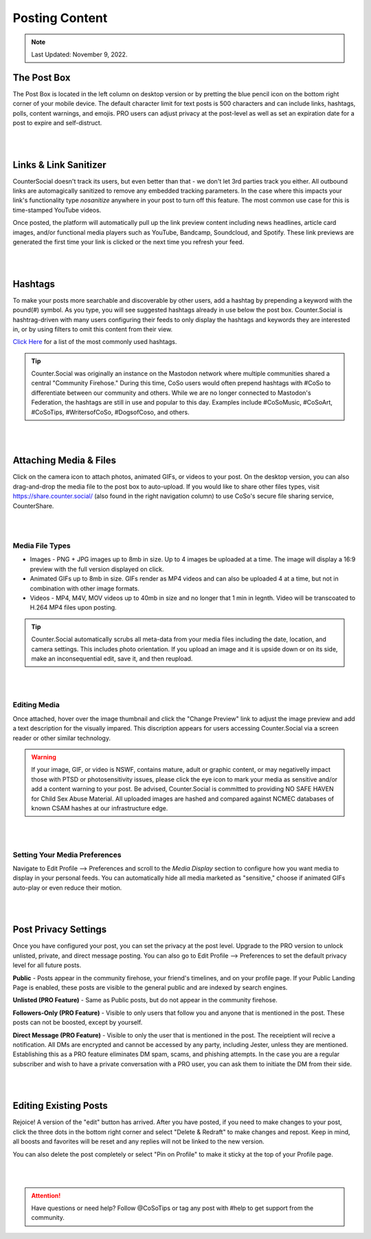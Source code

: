 Posting Content
=====

.. note:: Last Updated: November 9, 2022. 

The Post Box
------------
.. image:: img_postboxlegend.jpg

The Post Box is located in the left column on desktop version or by pretting the blue pencil icon on the bottom right corner of your mobile device. The default character limit for text posts is 500 characters and can include links, hashtags, polls, content warnings, and emojis. PRO users can adjust privacy at the post-level as well as set an expiration date for a post to expire and self-distruct. 

| 
| 
Links & Link Sanitizer
------------
CounterSocial doesn't track its users, but even better than that - we don't let 3rd parties track you either. All outbound links are automagically sanitized to remove any embedded tracking parameters. In the case where this impacts your link's functionality type *nosanitize* anywhere in your post to turn off this feature. The most common use case for this is time-stamped YouTube videos. 

Once posted, the platform will automatically pull up the link preview content including news headlines, article card images, and/or functional media players such as YouTube, Bandcamp, Soundcloud, and Spotify. These link previews are generated the first time your link is clicked or the next time you refresh your feed.

| 
| 
Hashtags
------------
To make your posts more searchable and discoverable by other users, add a hashtag by prepending a keyword with the pound(#) symbol. As you type, you will see suggested hashtags already in use below the post box. Counter.Social is hashtrag-driven with many users configuring their feeds to only display the hashtags and keywords they are interested in, or by using filters to omit this content from their view.  

`Click Here <https://coso-userguide.readthedocs.io/en/latest/popular-hashtags.html>`_ for a list of the most commonly used hashtags.


.. tip:: Counter.Social was originally an instance on the Mastodon network where multiple communities shared a central "Community Firehose." During this time, CoSo users would often prepend hashtags with #CoSo to differentiate between our community and others. While we are no longer connected to Mastodon's Federation, the hashtags are still in use and popular to this day. Examples include #CoSoMusic, #CoSoArt, #CoSoTips, #WritersofCoSo, #DogsofCoso, and others. 

| 
| 
Attaching Media & Files
------------
Click on the camera icon to attach photos, animated GIFs, or videos to your post. On the desktop version, you can also drag-and-drop the media file to the post box to auto-upload. If you would like to share other files types, visit https://share.counter.social/ (also found in the right navigation column) to use CoSo's secure file sharing service, CounterShare. 

| 
| 
Media File Types
^^^^^^^^^^^^^

* Images - PNG + JPG images up to 8mb in size. Up to 4 images be uploaded at a time. The image will display a 16:9 preview with the full version displayed on click.
* Animated GIFs up to 8mb in size. GIFs render as MP4 videos and can also be uploaded 4 at a time, but not in combination with other image formats.
* Videos - MP4, M4V, MOV videos up to 40mb in size and no longer that 1 min in legnth. Video will be transcoated to H.264 MP4 files upon posting.

.. tip:: Counter.Social automatically scrubs all meta-data from your media files including the date, location, and camera settings. This includes photo orientation. If you upload an image and it is upside down or on its side, make an inconsequential edit, save it, and then reupload.  

| 
| 
Editing Media
^^^^^^^^^^^^^
Once attached, hover over the image thumbnail and click the "Change Preview" link to adjust the image preview and add a text description for the visually impared. This discription appears for users accessing Counter.Social via a screen reader or other similar technology. 

.. warning:: If your image, GIF, or video is NSWF, contains mature, adult or graphic content, or may negativelly impact those with PTSD or photosensitivity issues, please click the eye icon to mark your media as sensitive and/or add a content warning to your post. Be advised, Counter.Social is committed to providing NO SAFE HAVEN for Child Sex Abuse Material. All uploaded images are hashed and compared against NCMEC databases of known CSAM hashes at our infrastructure edge. 

| 
| 
Setting Your Media Preferences
^^^^^^^^^^^^^
Navigate to Edit Profile --> Preferences and scroll to the *Media Display* section to configure how you want media to display in your personal feeds. You can automatically hide all media marketed as "sensitive," choose if animated GIFs auto-play or even reduce their motion. 

.. image:: img_mediasettings.jpg


| 
| 
Post Privacy Settings
------------
Once you have configured your post, you can set the privacy at the post level. Upgrade to the PRO version to unlock unlisted, private, and direct message posting. You can also go to Edit Profile --> Preferences to set the default privacy level for all future posts. 

.. image:: img_postprivacysettings.jpg

**Public** - Posts appear in the community firehose, your friend's timelines, and on your profile page. If your Public Landing Page is enabled, these posts are visible to the general public and are indexed by search engines. 

**Unlisted (PRO Feature)** - Same as Public posts, but do not appear in the community firehose. 

**Followers-Only (PRO Feature)** - Visible to only users that follow you and anyone that is mentioned in the post. These posts can not be boosted, except by yourself. 

**Direct Message (PRO Feature)** - Visible to only the user that is mentioned in the post. The receiptient will recive a notification. All DMs are encrypted and cannot be accessed by any party, including Jester, unless they are mentioned. Establishing this as a PRO feature eliminates DM spam, scams, and phishing attempts. In the case you are a regular subscriber and wish to  have a private conversation with a PRO user, you can ask them to initiate the DM from their side. 


| 
| 
Editing Existing Posts
------------
Rejoice! A version of the "edit" button has arrived. After you have posted, if you need to make changes to your post, click the three dots in the bottom right corner and select "Delete & Redraft" to make changes and repost. Keep in mind, all boosts and favorites will be reset and any replies will not be linked to the new version.

.. image:: img_deleteandredraft.jpg

You can also delete the post completely or select "Pin on Profile" to make it sticky at the top of your Profile page. 


| 
| 
.. attention:: Have questions or need help? Follow @CoSoTips or tag any post with #help to get support from the community. 
